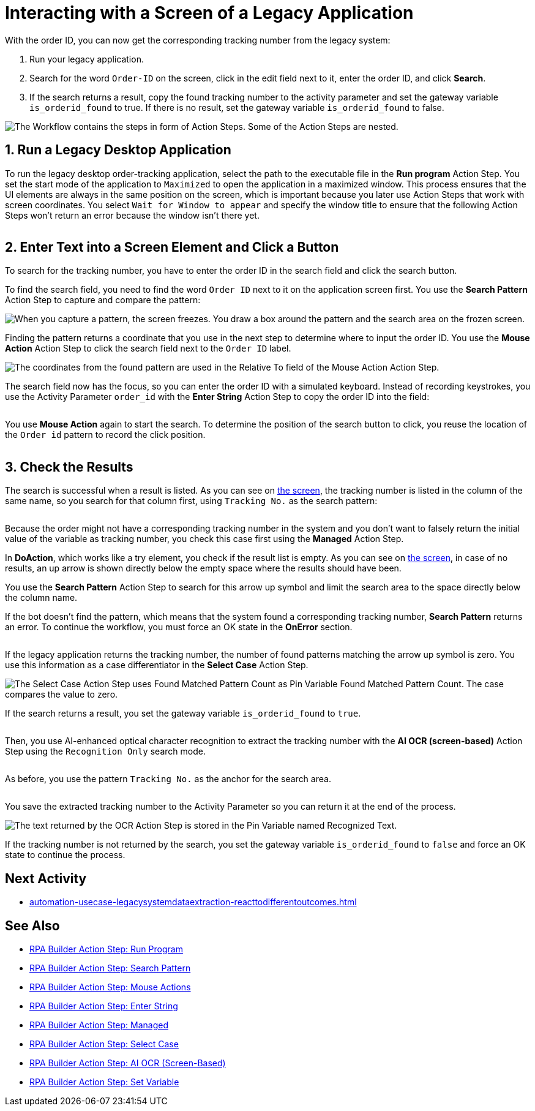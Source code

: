 # Interacting with a Screen of a Legacy Application

// number the headings to correspond to the numbered list of steps
:sectnums:

With the order ID, you can now get the corresponding tracking number from the legacy system:

. Run your legacy application.
. Search for the word `Order-ID` on the screen, click in the edit field next to it, enter the order ID, and click *Search*.
. If the search returns a result, copy the found tracking number to the activity parameter and set the gateway variable `is_orderid_found` to true. If there is no result, set the gateway variable `is_orderid_found` to false.

image::usecase-legacysystem-screeninteraction.png["The Workflow contains the steps in form of Action Steps. Some of the Action Steps are nested."]

## Run a Legacy Desktop Application

To run the legacy desktop order-tracking application, select the path to the executable file in the *Run program* Action Step. You set the start mode of the application to `Maximized` to open the application in a maximized window. This process ensures that the UI elements are always in the same position on the screen, which is important because you later use Action Steps that work with screen coordinates. You select `Wait for Window to appear` and specify the window title to ensure that the following Action Steps won't return an error because the window isn't there yet.

image::usecase-legacysystem-screeninteraction-run.png[""]

## Enter Text into a Screen Element and Click a Button

To search for the tracking number, you have to enter the order ID in the search field and click the search button.

To find the search field, you need to find the word `Order ID` next to it on the application screen first. You use the *Search Pattern* Action Step to capture and compare the pattern:

image::usecase-legacysystem-screeninteraction-capturepattern.png["When you capture a pattern, the screen freezes. You draw a box around the pattern and the search area on the frozen screen."]

image::usecase-legacysystem-screeninteraction-searchpattern.png[""]

Finding the pattern returns a coordinate that you use in the next step to determine where to input the order ID. You use the *Mouse Action* Action Step to click the search field next to the `Order ID` label.

image:usecase-legacysystem-screeninteraction-mouseaction.png["The coordinates from the found pattern are used in the Relative To field of the Mouse Action Action Step."]

The search field now has the focus, so you can enter the order ID with a simulated keyboard. Instead of recording keystrokes, you use the Activity Parameter `order_id` with the *Enter String* Action Step to copy the order ID into the field:

image::usecase-legacysystem-screeninteraction-enterstring.png[""]

You use *Mouse Action* again to start the search. To determine the position of the search button to click, you reuse the location of the `Order id` pattern to record the click position.

image::usecase-legacysystem-screeninteraction-mouseaction-clickbutton.png[""]

## Check the Results

The search is successful when a result is listed. As you can see on xref:automation-usecase-legacysystemdataextraction.adoc#trackingsystem-allentries-image[the screen], the tracking number is listed in the column of the same name, so you search for that column first, using `Tracking No.` as the search pattern:

image::usecase-legacysystem-screeninteraction-searchpattern-text.png[""]

Because the order might not have a corresponding tracking number in the system and you don't want to falsely return the initial value of the variable as tracking number, you check this case first using the *Managed* Action Step.

In *DoAction*, which works like a try element, you check if the result list is empty. As you can see on xref:automation-usecase-legacysystemdataextraction.adoc#trackingsystem-noentries-image[the screen], in case of no results, an up arrow is shown directly below the empty space where the results should have been.

You use the *Search Pattern* Action Step to search for this arrow up symbol and limit the search area to the space directly below the column name.

If the bot doesn't find the pattern, which means that the system found a corresponding tracking number, *Search Pattern* returns an error. To continue the workflow, you must force an OK state in the *OnError* section.

image::usecase-legacysystem-screeninteraction-searchpattern-relatedcoordinates.png[""]

If the legacy application returns the tracking number, the number of found patterns matching the arrow up symbol is zero. You use this information as a case differentiator in the *Select Case* Action Step.

image::usecase-legacysystem-screeninteraction-selectcase.png["The Select Case Action Step uses Found Matched Pattern Count as Pin Variable Found Matched Pattern Count. The case compares the value to zero."]

If the search returns a result, you set the gateway variable `is_orderid_found` to `true`.

image::usecase-legacysystem-screeninteraction-selectcase-orderfoundtrue.png[""]

Then, you use AI-enhanced optical character recognition to extract the tracking number with the *AI OCR (screen-based)* Action Step using the `Recognition Only` search mode.

image::usecase-legacysystem-screeninteraction-aiocr.png[""]

As before, you use the pattern `Tracking No.` as the anchor for the search area.

image::usecase-legacysystem-screeninteraction-trackingno-searcharea.png[""]

You save the extracted tracking number to the Activity Parameter so you can return it at the end of the process.

image::usecase-legacysystem-screeninteraction-getregocnizedtext.png["The text returned by the OCR Action Step is stored in the Pin Variable named Recognized Text."]

If the tracking number is not returned by the search, you set the gateway variable `is_orderid_found` to `false` and force an OK state to continue the process.

// Turn off section numbering
:sectnums!:

## Next Activity

* xref:automation-usecase-legacysystemdataextraction-reacttodifferentoutcomes.adoc[]

## See Also

// Features of RPA Manager and RPA Builder used in this topic
* xref:rpa-builder::toolbox-control-run-program.adoc[RPA Builder Action Step: Run Program]
* xref:rpa-builder::toolbox-checks-search-pattern.adoc[RPA Builder Action Step: Search Pattern]
* xref:rpa-builder::toolbox-control-mouse-actions.adoc[RPA Builder Action Step: Mouse Actions]
* xref:rpa-builder::toolbox-control-enter-string.adoc[RPA Builder Action Step: Enter String]
* xref:rpa-builder::toolbox-flow-control-managed.adoc[RPA Builder Action Step: Managed]
* xref:rpa-builder::toolbox-flow-control-select-case.adoc[RPA Builder Action Step: Select Case]
* xref:rpa-builder::toolbox-text-recognition-ai-ocr-screen-based.adoc[RPA Builder Action Step: AI OCR (Screen-Based)]
* xref:rpa-builder::toolbox-variable-handling-set-variable.adoc[RPA Builder Action Step: Set Variable]
